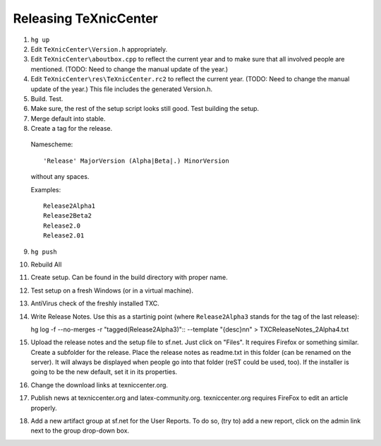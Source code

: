Releasing TeXnicCenter
======================

1. ``hg up``
2. Edit ``TeXnicCenter\Version.h`` appropriately.
3. Edit ``TeXnicCenter\aboutbox.cpp`` to reflect the current year and to make
   sure that all involved people are mentioned. (TODO: Need to change the
   manual update of the year.)
4. Edit ``TeXnicCenter\res\TeXnicCenter.rc2`` to reflect the current year.
   (TODO: Need to change the manual update of the year.) This file includes
   the generated Version.h.
5. Build. Test.
6. Make sure, the rest of the setup script looks still good. Test building the
   setup.
7. Merge default into stable.
8. Create a tag for the release.

  Namescheme::

    'Release' MajorVersion (Alpha|Beta|.) MinorVersion

  without any spaces.

  Examples::

    Release2Alpha1
    Release2Beta2
    Release2.0
    Release2.01

9. ``hg push``
10. Rebuild All
11. Create setup. Can be found in the build directory with proper name.
12. Test setup on a fresh Windows (or in a virtual machine).
13. AntiVirus check of the freshly installed TXC.
14. Write Release Notes. Use this as a startinig point (where
    ``Release2Alpha3`` stands for the tag of the last release)::

    hg log -f --no-merges -r "tagged(Release2Alpha3)":: --template "{desc}\n\n" > TXCReleaseNotes_2Alpha4.txt

15. Upload the release notes and the setup file to sf.net. Just click on
    "Files". It requires Firefox or something similar. Create a subfolder for
    the release. Place the release notes as readme.txt in this folder (can be
    renamed on the server). It will always be displayed when people go into
    that folder (reST could be used, too). If the installer is going to be the
    new default, set it in its properties.
16. Change the download links at texniccenter.org.
17. Publish news at texniccenter.org and latex-community.org. texniccenter.org
    requires FireFox to edit an article properly.
18. Add a new artifact group at sf.net for the User Reports. To do so, (try
    to) add a new report, click on the admin link next to the group drop-down
    box.
